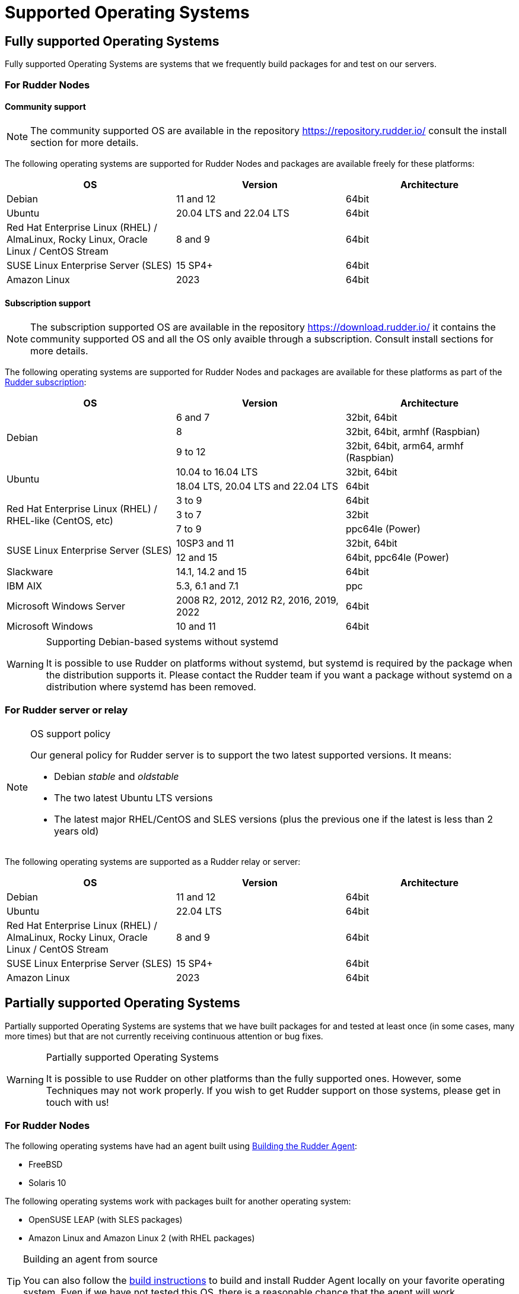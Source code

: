 = Supported Operating Systems

[[node-supported-os, the list of supported Operating Systems for Nodes]]
== Fully supported Operating Systems

Fully supported Operating Systems are systems that we frequently build packages for and test on our servers.

=== For Rudder Nodes

==== Community support

[NOTE]
===========

The community supported OS are available in the repository https://repository.rudder.io/ consult the install section for more details.

===========

The following operating systems are supported for Rudder Nodes and packages are
available freely for these platforms:

[options="header"]
|===

| OS | Version | Architecture

| Debian | 11 and 12 | 64bit
| Ubuntu | 20.04 LTS and 22.04 LTS | 64bit
| Red Hat Enterprise Linux (RHEL) / AlmaLinux, Rocky Linux, Oracle Linux / CentOS Stream | 8 and 9 | 64bit
| SUSE Linux Enterprise Server (SLES) | 15 SP4+ | 64bit
| Amazon Linux | 2023 | 64bit

|===

==== Subscription support

[NOTE]
===========

The subscription supported OS are available in the repository https://download.rudder.io/ it contains the community supported OS and
all the OS only avaible through a subscription. Consult install sections for more details.

===========

The following operating systems are supported for Rudder Nodes and packages are
available for these platforms as part of the https://www.rudder.io/en/pricing/subscription/[Rudder subscription]:

[options="header"]
|===

| OS | Version | Architecture
.3+| Debian | 6 and 7 |32bit, 64bit
| 8 | 32bit, 64bit, armhf (Raspbian)
| 9 to 12 | 32bit, 64bit, arm64, armhf (Raspbian)
.2+| Ubuntu | 10.04 to 16.04 LTS | 32bit, 64bit
| 18.04 LTS, 20.04 LTS and 22.04 LTS | 64bit
.3+| Red Hat Enterprise Linux (RHEL) / RHEL-like (CentOS, etc) | 3 to 9 | 64bit
| 3 to 7 | 32bit
| 7 to 9 | ppc64le (Power)
.2+| SUSE Linux Enterprise Server (SLES) | 10SP3 and 11 | 32bit, 64bit
| 12 and 15 | 64bit, ppc64le (Power)
| Slackware | 14.1, 14.2 and 15 | 64bit
| IBM AIX | 5.3, 6.1 and 7.1 | ppc
| Microsoft Windows Server | 2008 R2, 2012, 2012 R2, 2016, 2019, 2022 | 64bit
| Microsoft Windows | 10 and 11 | 64bit

|===

[WARNING]

.Supporting Debian-based systems without systemd

====

It is possible to use Rudder on platforms without systemd, but systemd is required
by the package when the distribution supports it.
Please contact the Rudder team if you want a package without systemd on a distribution
where systemd has been removed.

====

[[server-supported-os, the list of supported Operating Systems for Root server]]
=== For Rudder server or relay

[NOTE]

.OS support policy

====

Our general policy for Rudder server is to support the two latest
supported versions. It means:

* Debian _stable_ and _oldstable_
* The two latest Ubuntu LTS versions
* The latest major RHEL/CentOS and SLES versions (plus the previous one if the latest is less than 2 years old)

====

The following operating systems are supported as a Rudder relay or server:

[options="header"]
|===

| OS | Version | Architecture

| Debian | 11 and 12 | 64bit
| Ubuntu | 22.04 LTS | 64bit
| Red Hat Enterprise Linux (RHEL) / AlmaLinux, Rocky Linux, Oracle Linux / CentOS Stream | 8 and 9 | 64bit
| SUSE Linux Enterprise Server (SLES) | 15 SP4+ | 64bit
| Amazon Linux | 2023 | 64bit

|===

== Partially supported Operating Systems

Partially supported Operating Systems are systems that we have built packages for and tested at least once (in some cases, many more times) but that are not currently receiving continuous attention or bug fixes.

[WARNING]

.Partially supported Operating Systems

====

It is possible to use Rudder on other platforms than the fully supported ones.
However, some Techniques may not work properly. If you
wish to get Rudder support on those systems, please get in touch with us!

====

=== For Rudder Nodes

The following operating systems have had an agent built using xref:reference:build.adoc#_building_the_rudder_agent[Building the Rudder Agent]:

* FreeBSD
* Solaris 10

The following operating systems work with packages built for another operating system:

* OpenSUSE LEAP (with SLES packages)
* Amazon Linux and Amazon Linux 2 (with RHEL packages)

[TIP]

.Building an agent from source

====

You can also follow the xref:reference:build.adoc#_building_the_rudder_agent[build instructions] to build and install Rudder Agent locally on your favorite operating system.
Even if we have not tested this OS, there is a reasonable chance that the agent will work successfully.

====

=== For Rudder Root Server

We advise against using a partially supported OS for Rudder server because the server contains
much more code than the agent. This code is tailored against specific OS versions
to work around various system limitations and specificities.
